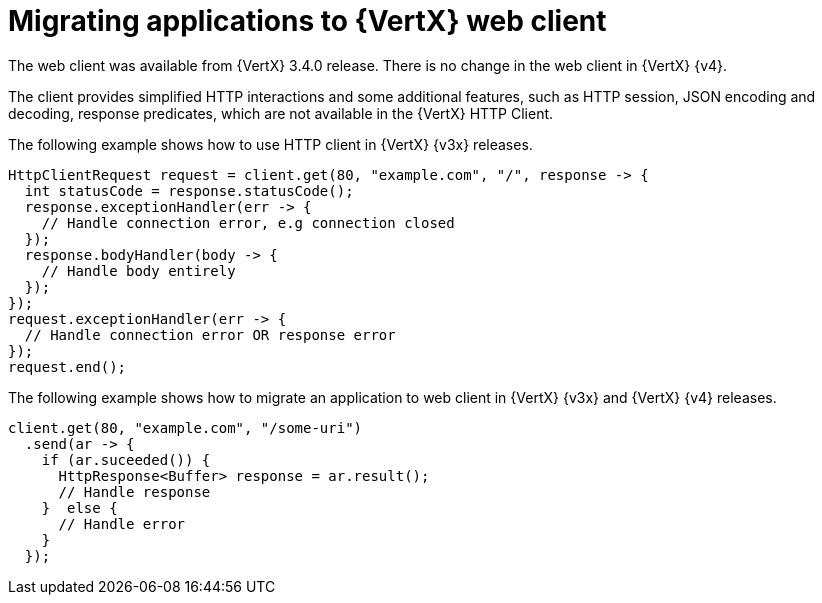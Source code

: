 [id="migrating-applications-to-vertx-web-client_{context}"]

= Migrating applications to {VertX} web client

The web client was available from {VertX} 3.4.0 release. There is no change in the web client in {VertX} {v4}.

The client provides simplified HTTP interactions and some additional features, such as HTTP session, JSON encoding and decoding, response predicates, which are not available in the {VertX} HTTP Client.

The following example shows how to use HTTP client in {VertX} {v3x} releases.

[source,java,options="nowrap",subs="attributes+"]
----
HttpClientRequest request = client.get(80, "example.com", "/", response -> {
  int statusCode = response.statusCode();
  response.exceptionHandler(err -> {
    // Handle connection error, e.g connection closed
  });
  response.bodyHandler(body -> {
    // Handle body entirely
  });
});
request.exceptionHandler(err -> {
  // Handle connection error OR response error
});
request.end();
----

The following example shows how to migrate an application to web client in {VertX} {v3x} and {VertX} {v4} releases.

[source,java,options="nowrap",subs="attributes+"]
----
client.get(80, "example.com", "/some-uri")
  .send(ar -> {
    if (ar.suceeded()) {
      HttpResponse<Buffer> response = ar.result();
      // Handle response
    }  else {
      // Handle error
    }
  });
----
